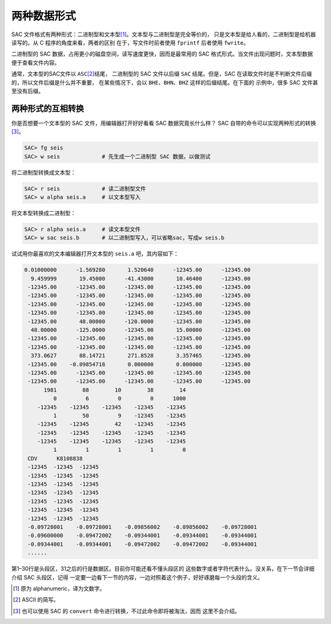 两种数据形式
============

SAC 文件格式有两种形式：二进制型和文本型\ [1]_。文本型与二进制型是完全等价的，
只是文本型是给人看的，二进制型是给机器读写的。从 C 程序的角度来看，两者的区别
在于，写文件时前者使用 ``fprintf`` 后者使用 ``fwrite``\ 。

二进制型的 SAC 数据，占用更小的磁盘空间，读写速度更快，因而是最常用的 SAC
格式形式。当文件出现问题时，文本型数据便于查看文件内容。

通常，文本型的SAC文件以 ``ASC``\ [2]_\ 结尾， 二进制型的 SAC 文件以后缀 ``SAC``
结尾。但是，SAC 在读取文件时是不判断文件后缀的，所以文件后缀是什么并不重要，
在某些情况下，会以 ``BHE``\ 、\ ``BHN``\ 、\ ``BHZ`` 这样的后缀结尾。在下面的
示例中，很多 SAC 文件甚至没有后缀。

两种形式的互相转换
------------------

你是否想要一个文本型的 SAC 文件，用编辑器打开好好看看 SAC 数据究竟长什么样？
SAC 自带的命令可以实现两种形式的转换\ [3]_。

.. code:: bash

    SAC> fg seis
    SAC> w seis             # 先生成一个二进制型 SAC 数据，以做测试

将二进制型转换成文本型：

.. code:: bash

    SAC> r seis             # 读二进制型文件
    SAC> w alpha seis.a     # 以文本型写入

将文本型转换成二进制型：

.. code:: bash

    SAC> r alpha seis.a     # 读文本型文件
    SAC> w sac seis.b       # 以二进制型写入，可以省略sac，写成w seis.b

试试用你最喜欢的文本编辑器打开文本型的 ``seis.a`` 吧，其内容如下：

.. code:: bash

   0.01000000      -1.569280       1.520640      -12345.00      -12345.00
     9.459999       19.45000      -41.43000       10.46400      -12345.00
    -12345.00      -12345.00      -12345.00      -12345.00      -12345.00
    -12345.00      -12345.00      -12345.00      -12345.00      -12345.00
    -12345.00      -12345.00      -12345.00      -12345.00      -12345.00
    -12345.00      -12345.00      -12345.00      -12345.00      -12345.00
    -12345.00       48.00000      -120.0000      -12345.00      -12345.00
     48.00000      -125.0000      -12345.00       15.00000      -12345.00
    -12345.00      -12345.00      -12345.00      -12345.00      -12345.00
    -12345.00      -12345.00      -12345.00      -12345.00      -12345.00
     373.0627       88.14721       271.8528       3.357465      -12345.00
    -12345.00    -0.09854718       0.000000       0.000000      -12345.00
    -12345.00      -12345.00      -12345.00      -12345.00      -12345.00
    -12345.00      -12345.00      -12345.00      -12345.00      -12345.00
         1981        88        10        38        14
            0         6         0         0      1000
       -12345    -12345    -12345    -12345    -12345
            1        50         9    -12345    -12345
       -12345    -12345        42    -12345    -12345
       -12345    -12345    -12345    -12345    -12345
       -12345    -12345    -12345    -12345    -12345
            1         1         1         1         0
    CDV      K8108838
    -12345  -12345  -12345
    -12345  -12345  -12345
    -12345  -12345  -12345
    -12345  -12345  -12345
    -12345  -12345  -12345
    -12345  -12345  -12345
    -12345  -12345  -12345
    -0.09728001    -0.09728001    -0.09856002    -0.09856002    -0.09728001
    -0.09600000    -0.09472002    -0.09344001    -0.09344001    -0.09344001
    -0.09344001    -0.09344001    -0.09472002    -0.09472002    -0.09344001
    ......

第1–30行是头段区，31之后的行是数据区。目前你可能还看不懂头段区的
这些数字或者字符代表什么。没关系，在下一节会详细介绍 SAC 头段区，记得
一定要一边看下一节的内容，一边对照着这个例子，好好琢磨每一个头段的含义。

.. [1] 原为 alphanumeric，译为文数字。
.. [2] ASCII 的简写。
.. [3] 也可以使用 SAC 的 ``convert`` 命令进行转换，不过此命令即将被淘汰，因而
   这里不会介绍。
